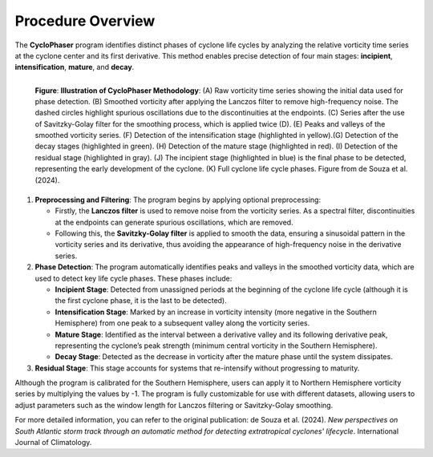 Procedure Overview
==================

The **CycloPhaser** program identifies distinct phases of cyclone life cycles by analyzing the relative vorticity time series at the cyclone center and its first derivative. This method enables precise detection of four main stages: **incipient**, **intensification**, **mature**, and **decay**. 

.. figure:: _images/cyclophaser_methodology.jpg
   :scale: 50%
   :align: left

   **Figure**: **Illustration of CycloPhaser Methodology**: (A) Raw vorticity time series showing the initial data used for phase detection. (B) Smoothed vorticity after applying the Lanczos filter to remove high-frequency noise. The dashed circles highlight spurious oscillations due to the discontinuities at the endpoints. (C) Series after the use of Savitzky-Golay filter for the smoothing process, which is applied twice (D). (E) Peaks and valleys of the smoothed vorticity series. (F) Detection of the intensification stage (highlighted in yellow).(G) Detection of the decay stages (highlighted in green). (H) Detection of the mature stage (highlighted in red). (I) Detection of the residual stage (highlighted in gray). (J) The incipient stage (highlighted in blue) is the final phase to be detected, representing the early development of the cyclone. (K) Full cyclone life cycle phases. Figure from de Souza et al. (2024).

1. **Preprocessing and Filtering**: The program begins by applying optional preprocessing:

   - Firstly, the **Lanczos filter** is used to remove noise from the vorticity series. As a spectral filter, discontinuities at the endpoints can generate spurious oscillations, which are removed.
  
   - Following this, the **Savitzky-Golay filter** is applied to smooth the data, ensuring a sinusoidal pattern in the vorticity series and its derivative, thus avoiding the appearance of high-frequency noise in the derivative series.
  
2. **Phase Detection**: The program automatically identifies peaks and valleys in the smoothed vorticity data, which are used to detect key life cycle phases. These phases include:

   - **Incipient Stage**: Detected from unassigned periods at the beginning of the cyclone life cycle (although it is the first cyclone phase, it is the last to be detected).
   
   - **Intensification Stage**: Marked by an increase in vorticity intensity (more negative in the Southern Hemisphere) from one peak to a subsequent valley along the vorticity series.
   
   - **Mature Stage**: Identified as the interval between a derivative valley and its following derivative peak, representing the cyclone’s peak strength (minimum central vorticity in the Southern Hemisphere).
   
   - **Decay Stage**: Detected as the decrease in vorticity after the mature phase until the system dissipates.

3. **Residual Stage**: This stage accounts for systems that re-intensify without progressing to maturity.

Although the program is calibrated for the Southern Hemisphere, users can apply it to Northern Hemisphere vorticity series by multiplying the values by -1. The program is fully customizable for use with different datasets, allowing users to adjust parameters such as the window length for Lanczos filtering or Savitzky-Golay smoothing.

For more detailed information, you can refer to the original publication: de Souza et al. (2024). *New perspectives on South Atlantic storm track through an automatic method for detecting extratropical cyclones' lifecycle*. International Journal of Climatology.